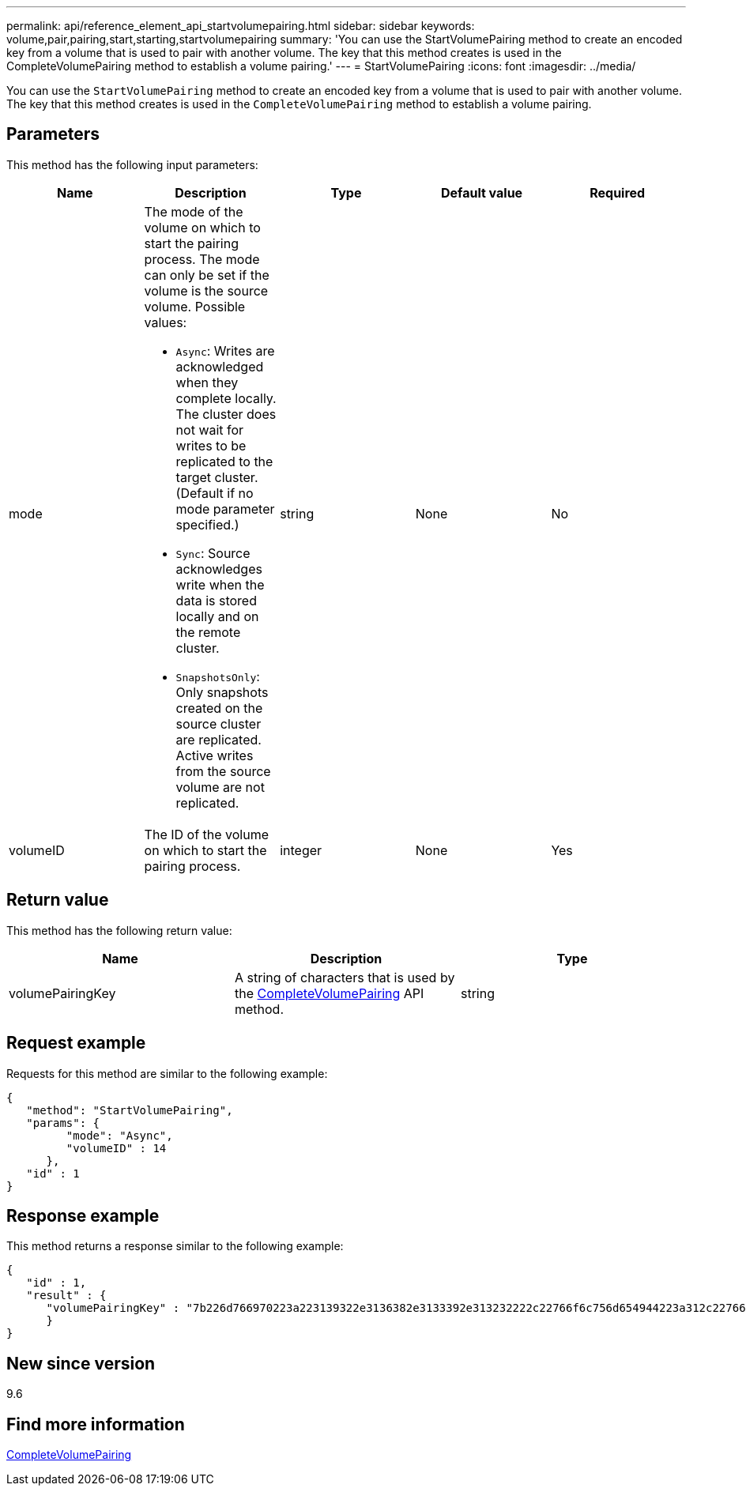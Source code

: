 ---
permalink: api/reference_element_api_startvolumepairing.html
sidebar: sidebar
keywords: volume,pair,pairing,start,starting,startvolumepairing
summary: 'You can use the StartVolumePairing method to create an encoded key from a volume that is used to pair with another volume. The key that this method creates is used in the CompleteVolumePairing method to establish a volume pairing.'
---
= StartVolumePairing
:icons: font
:imagesdir: ../media/

[.lead]
You can use the `StartVolumePairing` method to create an encoded key from a volume that is used to pair with another volume. The key that this method creates is used in the `CompleteVolumePairing` method to establish a volume pairing.

== Parameters

This method has the following input parameters:

[options="header"]
|===
|Name |Description |Type |Default value |Required
a|
mode
a|
The mode of the volume on which to start the pairing process. The mode can only be set if the volume is the source volume. Possible values:

* `Async`: Writes are acknowledged when they complete locally. The cluster does not wait for writes to be replicated to the target cluster. (Default if no mode parameter specified.)
* `Sync`: Source acknowledges write when the data is stored locally and on the remote cluster.
* `SnapshotsOnly`: Only snapshots created on the source cluster are replicated. Active writes from the source volume are not replicated.

a|
string
a|
None
a|
No
a|
volumeID
a|
The ID of the volume on which to start the pairing process.
a|
integer
a|
None
a|
Yes
|===

== Return value

This method has the following return value:

[options="header"]
|===
|Name |Description |Type
a|
volumePairingKey
a|
A string of characters that is used by the xref:reference_element_api_completevolumepairing.adoc[CompleteVolumePairing] API method.
a|
string
|===

== Request example

Requests for this method are similar to the following example:

----
{
   "method": "StartVolumePairing",
   "params": {
         "mode": "Async",
	 "volumeID" : 14
      },
   "id" : 1
}
----

== Response example

This method returns a response similar to the following example:

----
{
   "id" : 1,
   "result" : {
      "volumePairingKey" : "7b226d766970223a223139322e3136382e3133392e313232222c22766f6c756d654944223a312c22766f6c756d654e616d65223a2254657374222c22766f6c756d655061697255554944223a2236393632346663622d323032652d343332352d613536392d656339633635356337623561227d"
      }
}
----

== New since version

9.6

== Find more information

xref:reference_element_api_completevolumepairing.adoc[CompleteVolumePairing]
